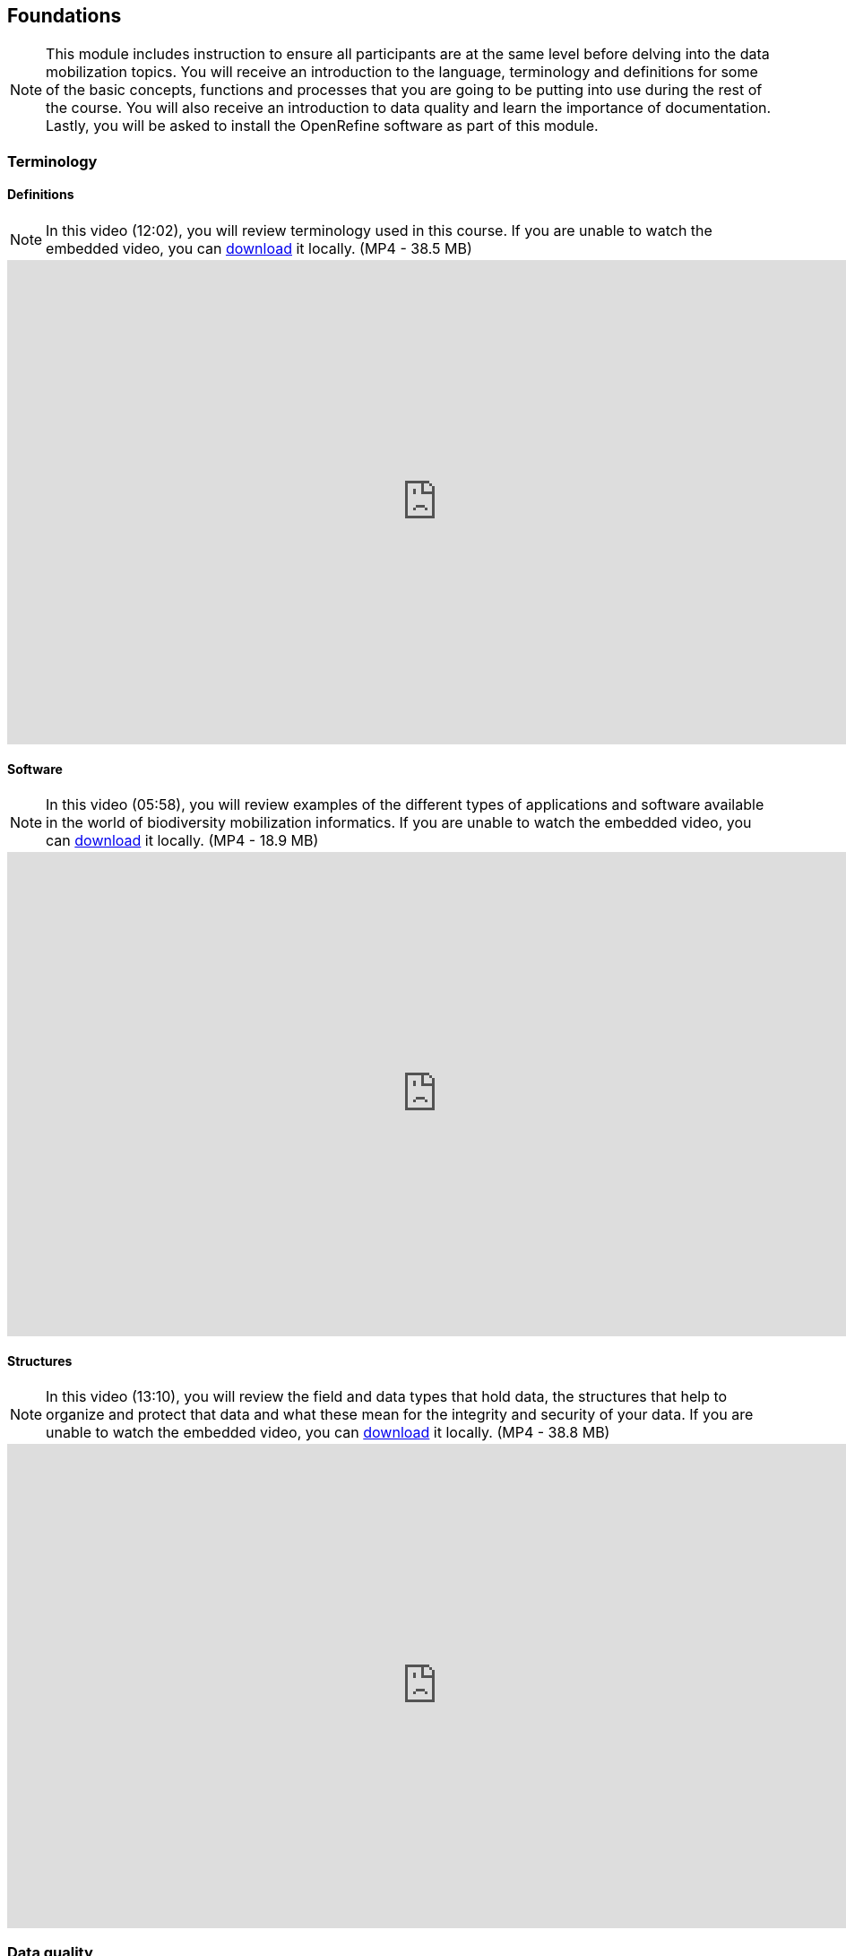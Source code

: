 [multipage-level=2]
== Foundations 

[NOTE.objectives]
This module includes instruction to ensure all participants are at the same level before delving into the data mobilization topics. 
You will receive an introduction to the language, terminology and definitions for some of the basic concepts, functions and processes that you are going to be putting into use during the rest of the course. 
You will also receive an introduction to data quality and learn the importance of documentation. 
Lastly, you will be asked to install the OpenRefine software as part of this module.
 	
=== Terminology

==== Definitions
[NOTE.presentation]
In this video (12:02), you will review terminology used in this course. 
If you are unable to watch the embedded video, you can link:../videos/Foundations_Definitions.mp4[download^,opts=download] it locally. (MP4 - 38.5 MB)

video::FZAF5Sy8Nsc[youtube,height=540,width=960,align=center]

==== Software
[NOTE.presentation]
In this video (05:58), you will review examples of the different types of applications and software available in the world of biodiversity mobilization informatics. 
If you are unable to watch the embedded video, you can link:../videos/Foundations_Software.mp4[download^,opts=download] it locally. (MP4 - 18.9 MB)

video::vYfDIgBBKXY[youtube,height=540,width=960,align=center] 

==== Structures
[NOTE.presentation]
In this video (13:10), you will review the field and data types that hold data, the structures that help to organize and protect that data and what these mean for the integrity and security of your data. 
If you are unable to watch the embedded video, you can link:../videos/Foundations_Structures.mp4[download^,opts=download] it locally. (MP4 - 38.8 MB)

video::msnVbZvIy2E[youtube,height=540,width=960,align=center]

=== Data quality
[NOTE.presentation]
In this video (12:26), you will review terminology used in this course. 
If you are unable to watch the embedded video, you can link:../videos/Foundations_Data_Quality.mp4[download^,opts=download] it locally. (MP4 - 44.5 MB)

video::5o7TcS2K7Cw[youtube,height=540,width=960,align=center]


[NOTE.activity]
Below you will find a selected reading from Arthur Chapman’s guide “Principles of data quality”. 
https://www.gbif.org/document/80509/principles-of-data-quality[Full document^], references and translations can be found on GBIF.org.

****
____
Before a detailed discussion on data quality and its application to species-occurrence data can take place, there are a number of concepts that need to be defined and described. 
These include the term data quality itself, the terms accuracy and precision that are often misapplied, and what we mean by primary species data and species-occurrence data.

*Species-occurrence data*

Species-occurrence data is used here to include specimen label data attached to specimens or lots housed in museums and herbaria, observational data and environmental survey data.
In general, the data are what we term “point-based”, although line (transect data from environmental surveys, collections along a river), polygon (observations from within a defined area such as a national park) and grid data (observations or survey records from a regular grid) are also included.
In general we are talking about georeferenced data – i.e. records with geographic references that tie them to a particular place in space – whether with a georeferenced coordinate (e.g. latitude and longitude, UTM) or not (textual description of a locality, altitude, depth) – and time (date, time of day). 

In general the data are also tied to a taxonomic name, but unidentified collections may also be included.
The term has occasionally been used interchangeably with the term “primary species data”.

*Primary species data*

“Primary species data” is used to describe raw collection data and data without any spatial attributes.
It includes taxonomic and nomenclatural data without spatial attributes, such as names, taxa and taxonomic concepts without associated geographic references.

*Accuracy and Precision*

Accuracy and precision are regularly confused and the differences are not generally understood.

Accuracy refers to the closeness of measured values, observations or estimates to the real or true value (or to a value that is accepted as being true – for example, the coordinates of a survey control point).

Precision (or Resolution) can be divided into two main types.
Statistical precision is the closeness with which repeated observations conform to themselves.
They have nothing to do with their relationship to the true value, and may have high precision, but low accuracy.
Numerical precision is the number of significant digits that an observation is recorded in and has become far more obvious with the advent of computers.
For example a database may output a decimal latitude/longitude record to 10 decimal places – i.e. ca .01 mm when in reality the record has a resolution no greater than 10-100 m (3-4 decimal places).
This often leads to a false impression of both the resolution and the accuracy.

These terms – accuracy and precision – can also be applied to non-spatial data as well as to spatial data.
For example, a collection may have an identification to subspecies level (i.e. have high precision), but be the wrong taxon (i.e. have low accuracy), or be identified only to Family level (high accuracy, but low precision).

*Data quality*

Data quality is multidimensional, and involves data management, modelling and analysis, quality control and assurance, storage and presentation.
As independently stated by Chrisman (1991) and Strong et al. (1997), data quality is related to use and cannot be assessed independently of the user.
In a database, the data have no actual quality or value (Dalcin 2004); they only have potential value that is realized only when someone uses the data to do something useful.
Information quality relates to its ability to satisfy its customers and to meet customers’ needs (English 1999).

Redman (2001), suggested that for data to be fit for use they must be accessible, accurate, timely, complete, consistent with other sources, relevant, comprehensive, provide a proper level of detail, be easy to read and easy to interpret.

One issue that a data custodian may need to consider is what may need to be done with the database to increase its usability to a wider audience (i.e. increase its potential use or relevance) and thus make it fit for a wider range of purposes.
There will be a trade off in this between the increased usability and the amount of effort required to add extra functionality and usability.
This may require such things as atomizing data fields, adding geo-referencing information, etc.

*Quality Assurance/ Quality Control*

The difference between quality control and quality assurance is not always clear.
Taulbee (1996) makes the distinction between Quality Control and Quality Assurance and stresses that one cannot exist without the other if quality goals are to be met.
She defines Quality Control as a judgement of quality based on internal standards, processes and procedures established to control and monitor quality; and Quality Assurance as a judgement of quality based on standards external to the process and is the reviewing of the activities and quality control processes to insure that the final products meet predetermined standards of quality.

In a more business-oriented approach, Redman (2001) defines Quality Assurance as “those activities that are designed to produce defect-free information products to meet the most important needs of the most important customers, at the lowest possible cost”.

How these terms are to be applied in practice is not clear, and in most cases the terms seem to be largely used synonymously to describe the overall practice of data quality management.

*Uncertainty*

Uncertainty may be thought of as a “measure of the incompleteness of one’s knowledge or information about an unknown quantity whose true value could be established if a perfect measuring device were available” (Cullen and Frey 1999).
Uncertainty is a property of the observer’s understanding of the data, and is more about the observer than the data per se.
There is always uncertainty in data; the difficulty is in recording, understanding and visualizing that uncertainty so that others can also understand it.
Uncertainty is a key term in understanding risk and risk assessment.

*Error*

Error encompasses both the imprecision of data and their inaccuracies.
There are many factors that contribute to error.
Error is generally seen as being either random or systematic.
Random error tends to refer to deviation from the true state in a random manner.
Systematic error or bias arises from a uniform shift in values and is sometimes described as having ‘relative accuracy’ in the cartographic world (Chrisman 1991).
In determining ‘fitness for use’ systematic error may be acceptable for some applications, and unfit for others. 

An example may be the use of a different geodetic datum1 – where, if used throughout the analysis, may not cause any major problems.
Problems will arise though where an analysis uses data from different sources and with different biases – for example data sources that use different geodetic datums, or where identifications may have been carried out using an earlier version of a nomenclatural code.

“Because error is inescapable, it should be recognized as a fundamental dimension of data” (Chrisman 1991).
Only when error is included in a representation of the data is it possible to answer questions about limitations in the data, and even limitations in current knowledge.
Known errors in the three dimensions of space, attribute and time need to be measured, calculated, recorded and documented.

*Validation and Cleaning*

Validation is a process used to determine if data are inaccurate, incomplete, or unreasonable.
The process may include format checks, completeness checks, reasonableness checks, limit checks, review of the data to identify outliers (geographic, statistical, temporal or environmental) or other errors, and assessment of data by subject area experts (e.g. taxonomic specialists).
These processes usually result in flagging, documenting and subsequent checking of suspect records.
Validation checks may also involve checking for compliance against applicable standards, rules, and conventions.
A key stage in data validation and cleaning is to identify the root causes of the errors detected and to focus on preventing those errors from re-occurring (Redman 2001).

Data cleaning refers to the process of “fixing” errors in the data that have been identified during the validation process.
The term is synonymous with “data cleansing”, although some use data cleansing to encompass both data validation and data cleaning.
It is important in the data cleaning process that data is not inadvertently lost, and changes to existing information be carried out very carefully.
It is often better to retain both the old (original data) and the new (corrected data) side by side in the database so that if mistakes are made in the cleaning process, the original information can be recovered.
____
****

=== Documentation
[NOTE.presentation]
In this video (09:47), we will provide an overview of the importance of documentation as it relates to data management and data publishing. 
You will learn about data mapping, data relationships and metadata. 
If you are unable to watch the embedded video, you can link:../videos/Foundations_Documentation.mp4[download^,opts=download] it locally. (MP4 - 29.2 MB)

video::Z5-SYImGRGc[youtube,height=540,width=960,align=center]

=== Digitization Workflows
[NOTE.presentation]
This video (07:20) on Digitization Workflows identifies five clusters (or stages) in the process of digitizing natural history collection objects using digital images, and these stages can be easily adapted to other biodiversity data sources. 
If you are unable to watch the embedded video, you can link:../videos/Foundations_Workflows.mp4[download^,opts=download] it locally. (MP4 - 26.8 MB)

video::120369455[vimeo,height=540,width=960,align=center]

TIP: As the video highlights, digitization protocols vary from institution to institution, but it is essential that the chosen protocol is agreed, documented and respected.

We do not teach digitization, per se, during the workshop, as it can easily stand as a week-long course on its own, instead we focus on basic introduction to biodiversity data capture.
However, we want to provide you with resources on digitization as we know many are interested in this.

There are many ways to organize digitization efforts and so digitization can seem daunting to begin with.
It is important to remember that in most cases someone else has already tried to digitize the same types of specimens and objects that you are planning to.
In this exercise we introduce you to some practical digitization workflow resources to help get you started.
These will also form the basis for work we will do in the workshop on selecting, modifying and assessing workflows.

Some steps in the process may include:

* *Pre-digitization curation and staging*: This includes the preparation of the data source for the digitization process, including the assignment of unique identifiers that will help to refer to the source without error and to keep all derived information together.
* *Image capture*: This includes a fair amount of planning, not only on the image capture itself (e.g. definition of the work sequence, selection of adequate hardware), but also on how and where the images will be stored and handled.
* *Image processing*: This includes quality control, file conversion, etc.
* *Electronic data capture*: The core of the digitization process, includes capturing key information in a database.
The video highlights that the most common method of entering the information is through a keyboard, but more and more institutions are turning to advanced data entry technologies.
* *Georeferencing*: Geographical information is very important for biodiversity analysis, so digitization projects should seek to extract the most accurate geographical information possible.

Integrated Digitized Biocollections (https://www.idigbio.org/[iDigBio^]) is the coordination centre for the United States National Resource for Advancing Digitization of Biodiversity Collections (https://www.nsf.gov/funding/pgm_summ.jsp?pims_id=503559[ADBC^]).
They lead a nation-wide effort to make data and images for millions of biological specimens available in a standard electronic format for the research community, government agencies, students, educators, and the general public.
They have produced several videos that discuss the digitization process.

There are other videos in the iDigBio series that you may be interested in, if you wish to learn more about specific workflows for different specimen types:

* “Digitizing Wet Collections” (4:34 mins) https://vimeo.com/120369690[^]
* “Imaging Workflows for the Digitization of Dry-preserved Vertebrate Specimens” (7:25 mins) https://vimeo.com/160615629[^]
* “Digitizing Herbarium Specimens” (7:34 mins) https://vimeo.com/120369768[^]

=== Software tools
[NOTE.activity]
Review software tools used in biodiversity informatics
 
During the course activities, we’ll demonstrate and work with many different software tools related to data digitization, data quality and transformation.
You probably already use several of them in your daily work.

Community trainers, mentors and former course participants have compiled a list with information about biodiversity informatics software tools.
It provides links for their main websites, a key facts and a summary of strong and weak points.

Download link:../course-docs/Software-database-EN.xlsx[Software-database-EN.xlsx,opts=download]. (23 KB)

When analysing biodiversity software that you have not used before, you need to consider how you would adapt it for your purposes.
You will find below a list with which you can start your evaluation.
They are inspired by the chapter “characteristics of a good database solution” of the GBIF manual https://www.gbif.org/document/80574/initiating-a-collection-digitisation-project[“Initiating a Digitisation Project”^]:

* *Price*: One of the most determining factors.
Beware of other costs beyond the price of the software license, such as hardware needed to run it, maintenance, upgrades, and the expertise to run it.
* *Functionality*: You need to have clarity on what do you expect the software to achieve, and make sure it does it efficiently.
Do not get distracted by additional functionality that can make the software more complex unnecessarily.
* *Stability*: Some solutions have been in the market for long and are supported by solid institutions or companies are more likely to be bug-free and/or have good systems in place to solve any issues arising.
It will also make more likely to be updated and ported to more modern operating systems.
* *Scalability*: Some software performs very well when demoed out-of-the-box, but its  performance degrades after some time or when using them with larger amounts of data or when several users access it simultaneously.
Check the opinions of other users online.
* *Integration*: Make sure that the software accepts and produces the data formats that you use and need.
Data transformation is a time consuming task.
* *Language support*: it is essential that everyone using the software can understand its interface, and the documentation that will make possible its use.
* *Documentation and technical support*: make sure to explore the existing documentation and support mechanisms.
You can be sure that at some point you will need it.
* *Learning curve*: Some software may require specific training to learn how to use it, while others are more intuitive and can be learned while using them, supported by in-line help systems.

=== Install OpenRefine
[NOTE.install]
Install software required for activities later in the course

image::img/logos/open-refine-logo.png[Open Refine Logo,width=255px,height=62px,align=center]

https://openrefine.org/[OpenRefine^] is a tool with a set of features for working with tabular data that improves the overall quality of a dataset.
It is an application that runs on your own computer as a small web server, and in order to use it your web browser should point at that web server.
So, think of OpenRefine as a personal and private web application.

We will use OpenRefine during the data mobilization portion of the course, especially during the practical exercises.
It will be necessary to install OpenRefine on your laptop.
If you are a skilled computer user, you can follow these steps to install the software on your computer.
If you are not confident, please ask for help. Refer to the https://openrefine.org/download.html[OpenRefine download page^] for more details.

CAUTION: Administrative passwords may be required to install software.

==== Installation Requirements

. Linux users only: Java JRE installed.
. Google Chrome, Microsoft Edge or Mozilla Firefox installed.  Internet Explorer is not supported.

NOTE: The latest stable release is OpenRefine 3.4.1, released on September 24, 2020. Detailed installation instructions are available at https://docs.openrefine.org/manual/installing/[^].

==== Installation on MS Windows

. Download the https://github.com/OpenRefine/OpenRefine/releases/download/3.4.1/openrefine-win-with-java-3.4.1.zip[Windows kit *with embedded Java*].  Choose to save the file rather than open it.
. Find the downloaded file.  Right click it, and choose "Extract all…". Unzip, and double-click on openrefine.exe or refine.bat if the former does not work.
. A command window will appear (don't close it) and soon after a new web browser window will show the application.

.Detailed instructions for MS Windows (click to expand)
[%collapsible]
====
. {blank}
+
[.float-group]
--
[.left]
image::img/web/install-openrefine/win1-save-download.png[width=400]
Download the https://github.com/OpenRefine/OpenRefine/releases/download/3.4.1/openrefine-win-with-java-3.4.1.zip[Windows kit *with embedded Java*].  Choose to save the file rather than open it.
--

. {blank}
+
[.float-group]
--
[.left]
image::img/web/install-openrefine/win2-extract-all.png[width=400]
Find the file you downloaded.  Right click it, and choose "Extract All…"
--

. {blank}
+
[.float-group]
--
[.left]
image::img/web/install-openrefine/win3-extract-location.png[width=400]
Click "Extract"
--

. {blank}
+
[.float-group]
--
[.left]
image::img/web/install-openrefine/win4-create-shortcut.png[width=400]
Find the extracted files.  Optionally, right click "openrefine" and choose "Send to → Desktop (create shortcut)" to create a shortcut on your desktop.  Then double click "openrefine"
--

. {blank}
+
[.float-group]
--
[.left]
image::img/web/install-openrefine/win5-run.png[width=400]
A black console window opens, and a short time later the browser opens.  OpenRefine is now ready to use.
--
====

==== Installation on Mac

. Download the https://github.com/OpenRefine/OpenRefine/releases/download/3.4.1/openrefine-mac-3.4.1.dmg[Mac kit].
. Download, open, drag icon into the Applications folder. 
You do not need to install Java separately.
. Double click on it and a new web browser window will show the application.

.Detailed instructions for Mac (click to expand)
[%collapsible]
====
. {blank}
+
[.float-group]
--
[.left]
image::img/web/install-openrefine/mac01-download-open.png[width=400]
Download the https://github.com/OpenRefine/OpenRefine/releases/download/3.4.1/openrefine-mac-3.4.1.dmg[Mac kit], and choose to open it.
--

. {blank}
+
[.float-group]
--
[.left]
image::img/web/install-openrefine/mac02-unidentified-developer.png[width=400]
A warning is shown. Click "OK".
--

. {blank}
+
[.float-group]
--
[.left]
image::img/web/install-openrefine/mac03-system-preferences.png[width=150]
Open System Preferences.
--

. {blank}
+
[.float-group]
--
[.left]
image::img/web/install-openrefine/mac04-security-and-privacy.png[width=400]
Open Security & Privacy
--

. {blank}
+
[.float-group]
--
[.left]
image::img/web/install-openrefine/mac05-open-anyway.png[width=400]
Choose "Open Anyway" at the bottom.
--

. {blank}
+
[.float-group]
--
[.left]
image::img/web/install-openrefine/mac06-yes-really-open.png[width=400]
Choose "Open"
--

. {blank}
+
[.float-group]
--
[.left]
image::img/web/install-openrefine/mac07-copy-to-applications.png[width=400]
Finally, the application archive is opened!  Drag it to your Applications folder.
--

. {blank}
+
[.float-group]
--
[.left]
image::img/web/install-openrefine/mac08-who-owns-this-computer-anyway.png[width=400]
Double-click the OpenRefine icon.  Another security warning appears!
--

. {blank}
+
[.float-group]
--
[.left]
image::img/web/install-openrefine/mac09-not-the-user.png[width=400]
Go back to "Security & Privacy" and click "Open Anyway" — again.
--

. {blank}
+
[.float-group]
--
[.left]
image::img/web/install-openrefine/mac10-use-linux-instead.png[width=400]
(To avoid these warnings, the OpenRefine developers would need to pay Apple.)

Click "Open".
--

. {blank}
+
[.float-group]
--
[.left]
image::img/web/install-openrefine/mac11-run.png[width=400]
Finally! The application is running.
--

====

==== Installation on Linux

. Download the https://github.com/OpenRefine/OpenRefine/releases/download/3.4.1/openrefine-linux-3.4.1.tar.gz[Linux kit].
. Download, extract, then type ./refine to start. 
This requires Java to be installed on your computer.

.Detailed instructions for Linux (click to expand)
[%collapsible]
====
These instructions are for KDE (e.g. Kubuntu, SuSE), but the process is similar for Gnome (e.g. Ubuntu, Red Hat, CentOS).

. {blank}
+
[.float-group]
--
[.left]
image::img/web/install-openrefine/kde1-download-open.png[width=400]
Download the https://github.com/OpenRefine/OpenRefine/releases/download/3.4.1/openrefine-linux-3.4.1.tar.gz[Linux kit].  Open it.
--

. {blank}
+
[.float-group]
--
[.left]
image::img/web/install-openrefine/kde2-extract.png[width=400]
Click "Extract" to unpack the downloaded application.
--

. {blank}
+
[.float-group]
--
[.left]
image::img/web/install-openrefine/kde3-extract-all.png[width=400]
Choose a suitable place.  I also selected "Open destination folder after extraction" and "Close Ark after extraction"
--

. {blank}
+
[.float-group]
--
[.left]
image::img/web/install-openrefine/kde4-open.png[width=400]
Right click "refine" and choose "Run in Konsole".  This is needed so you can safely exit OpenRefine later, by closing the Konsole window.
--

. {blank}
+
[.float-group]
--
[.left]
image::img/web/install-openrefine/kde5-execute.png[width=300]
Confirm that you wish to execute the downloaded application.
--

. {blank}
+
[.float-group]
--
[.left]
image::img/web/install-openrefine/kde6-run.png[width=400]
OpenRefine is now running.
--

====

=== Foundations review
[NOTE.quiz]
Quiz yourself on the concepts learned in this section.
****

// Note the lack of empty lines between the end of the question (....) and the start of the next question
// (. What…) is required, so I have added // comments to help separate them.
// The + connects the question into the numbered list item, see https://docs.asciidoctor.org/asciidoc/latest/lists/continuation/

// Question 1
. For the given statement, input the correct term (database, database language, database program)
+
[question, gap]
....
* combines and presents functions and features for manipulating data, together in a unified interface +
  __database program__
* structured and organized collection of data and/or information held on a computer +
  __database__
* the way by which a human communicates with a computer +
  __database language__
....
// Question 2
. If you open a data file and see the following, what would you suspect is the issue? +
+
`�tre, ou ne pas �tre, c�est l� la question.`
+
[question, mc]
....
- [ ] Nothing
- [ ] It is corrupt
- [x] The wrong encoding was used to open the file
- [ ] The sender used a weird font
....
// Question 3
. For the given software, input the type of software (data capture, data management, data cleaning, data publishing).
+
[question, gap]
....
* Integrated Publishing Toolkit (IPT) +
  __data publishing__
* Specify +
  __data capture__ AND __data management__
* iNaturalist +
  __data capture__
* OpenRefine +
  __data cleaning__
....
// Question 4
. For the given example, input the correct data type (binary, boolean, float, integer, long integer, text, unstructured text)
+
[question, gap]
....
* 1236975 +
  __long integer__
* 01101111 +
  __binary__
* We walked 5 miles down the road west from the post office in the center of town. We then went 2 miles north on a dirt path to the river. Then we continued west along the river for another 5 miles. +
  __unstructured text__
* 1024 +
  __integer__
* 29.0 +
  __float__
* Yes/No +
  __boolean__
* 6 rabbits were observed +
  __text__
....
// Question 5
. Which of these terms describes a "field/column name"?
+
[question, mc]
....
- [x] Assigned
- [ ] Descriptive
- [x] Identifying
- [ ] Readable
- [x] Unique
- [ ] User-interface
....
// Question 6
. Which of these terms describes a "field label"?
+
[question, mc]
....
- [ ] Assigned
- [x] Descriptive
- [ ] Identifying
- [x] Readable
- [ ] Unique
- [x] User-interface
....
// Question 7
. For each statement, input the correct structure (row, column, table)
+
[question, gap]
....
* All data refers to a SINGLE concept. +
  __table__
* An attribute has the SAME field/data type for every record. +
  __column__
* Attributes of a record ALWAYS stay together. +
  __row__
....
// Question 8
. Who determines the fitness for use of your data?
+
[question, mc]
....
- [ ] The museum or department director
- [x] The users of the data for research or education
- [ ] The collector of the data in the field
- [ ] The person entering the data into the database
....
// Question 9
. For the given statements, input the matching image. (A, B, C, D)
image:img/web/accuracyandprecision.png[align=center,width=640,height=360]
+
[question, gap]
....
* High accuracy, low precision +
  __C__
* Low accuracy, high precision +
  __B__
* High accuracy, high precision +
  __D__
* Low accuracy, low precision +
  __A__
....
// Question 10
. Identify the data relationships where Dataset B needs to be merged into Dataset A (0:1, 1:0, 1:1, 1:∞, ∞:1, ∞:∞). Not all the relationships are used.
+
[question, gap]
....
* Collector field exists in both dataset A and B +
  __1:1__
* Country field only exists in dataset B +
  __0:1__
* Name field exists in dataset A, but dataset B contains First Name and Last Name fields +
  __1:∞__
* ID field exists in both dataset A and B +
  __1:1__
* Elevation exists in dataset A, but not in dataset B +
  __1:0__
* Date exists in dataset A, but Day, Month, and Year are separate fields in dataset B +
  __1:∞__
....
// Question 11
. Metadata is important because (select the TRUE statements):
+
[question, mc]
....
- [x] it allows users to determine if a dataset is fit for their use.
- [ ] it allows you to share exact coordinates for each occurrence.
- [x] it allows you to know under which legal terms the reuse of data is permitted.
- [ ] it also applies to all supplemental and associated materials, including images, video, and other media.
- [ ] it allows you know about the institution's next exhibition/opening hours.
....
****
